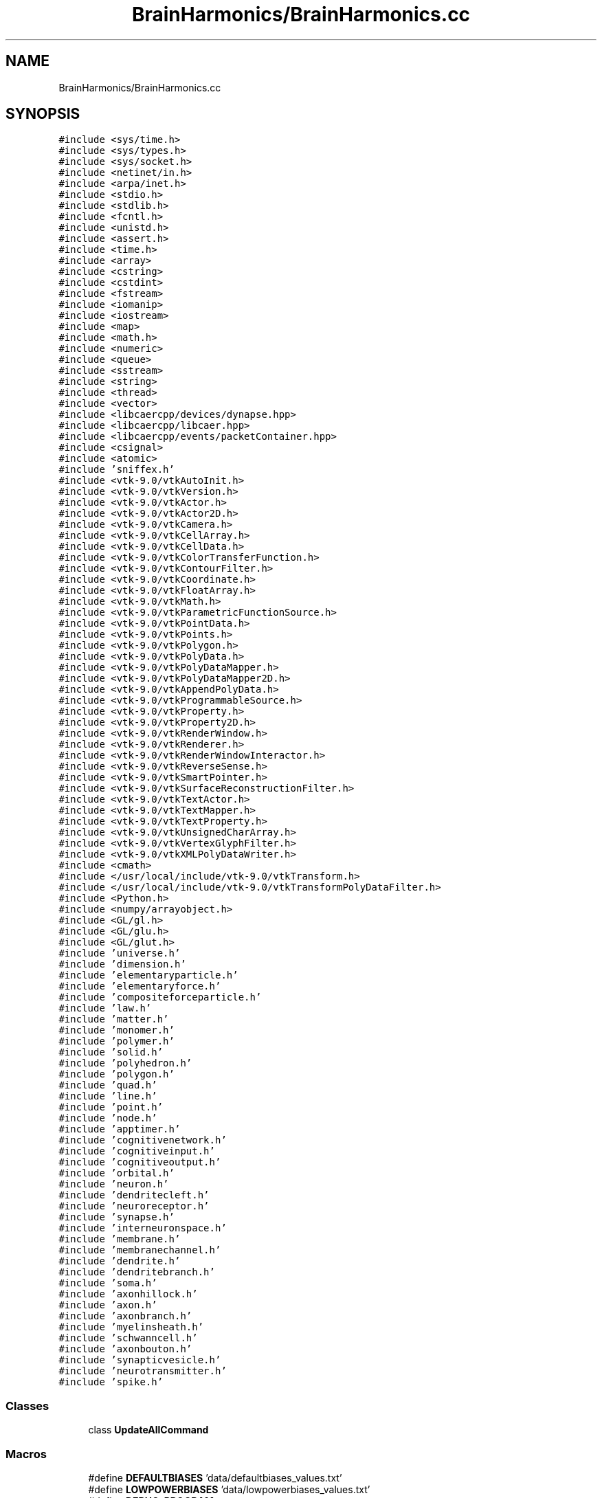 .TH "BrainHarmonics/BrainHarmonics.cc" 3 "Mon Apr 20 2020" "Version 0.1" "BrainHarmonics" \" -*- nroff -*-
.ad l
.nh
.SH NAME
BrainHarmonics/BrainHarmonics.cc
.SH SYNOPSIS
.br
.PP
\fC#include <sys/time\&.h>\fP
.br
\fC#include <sys/types\&.h>\fP
.br
\fC#include <sys/socket\&.h>\fP
.br
\fC#include <netinet/in\&.h>\fP
.br
\fC#include <arpa/inet\&.h>\fP
.br
\fC#include <stdio\&.h>\fP
.br
\fC#include <stdlib\&.h>\fP
.br
\fC#include <fcntl\&.h>\fP
.br
\fC#include <unistd\&.h>\fP
.br
\fC#include <assert\&.h>\fP
.br
\fC#include <time\&.h>\fP
.br
\fC#include <array>\fP
.br
\fC#include <cstring>\fP
.br
\fC#include <cstdint>\fP
.br
\fC#include <fstream>\fP
.br
\fC#include <iomanip>\fP
.br
\fC#include <iostream>\fP
.br
\fC#include <map>\fP
.br
\fC#include <math\&.h>\fP
.br
\fC#include <numeric>\fP
.br
\fC#include <queue>\fP
.br
\fC#include <sstream>\fP
.br
\fC#include <string>\fP
.br
\fC#include <thread>\fP
.br
\fC#include <vector>\fP
.br
\fC#include <libcaercpp/devices/dynapse\&.hpp>\fP
.br
\fC#include <libcaercpp/libcaer\&.hpp>\fP
.br
\fC#include <libcaercpp/events/packetContainer\&.hpp>\fP
.br
\fC#include <csignal>\fP
.br
\fC#include <atomic>\fP
.br
\fC#include 'sniffex\&.h'\fP
.br
\fC#include <vtk\-9\&.0/vtkAutoInit\&.h>\fP
.br
\fC#include <vtk\-9\&.0/vtkVersion\&.h>\fP
.br
\fC#include <vtk\-9\&.0/vtkActor\&.h>\fP
.br
\fC#include <vtk\-9\&.0/vtkActor2D\&.h>\fP
.br
\fC#include <vtk\-9\&.0/vtkCamera\&.h>\fP
.br
\fC#include <vtk\-9\&.0/vtkCellArray\&.h>\fP
.br
\fC#include <vtk\-9\&.0/vtkCellData\&.h>\fP
.br
\fC#include <vtk\-9\&.0/vtkColorTransferFunction\&.h>\fP
.br
\fC#include <vtk\-9\&.0/vtkContourFilter\&.h>\fP
.br
\fC#include <vtk\-9\&.0/vtkCoordinate\&.h>\fP
.br
\fC#include <vtk\-9\&.0/vtkFloatArray\&.h>\fP
.br
\fC#include <vtk\-9\&.0/vtkMath\&.h>\fP
.br
\fC#include <vtk\-9\&.0/vtkParametricFunctionSource\&.h>\fP
.br
\fC#include <vtk\-9\&.0/vtkPointData\&.h>\fP
.br
\fC#include <vtk\-9\&.0/vtkPoints\&.h>\fP
.br
\fC#include <vtk\-9\&.0/vtkPolygon\&.h>\fP
.br
\fC#include <vtk\-9\&.0/vtkPolyData\&.h>\fP
.br
\fC#include <vtk\-9\&.0/vtkPolyDataMapper\&.h>\fP
.br
\fC#include <vtk\-9\&.0/vtkPolyDataMapper2D\&.h>\fP
.br
\fC#include <vtk\-9\&.0/vtkAppendPolyData\&.h>\fP
.br
\fC#include <vtk\-9\&.0/vtkProgrammableSource\&.h>\fP
.br
\fC#include <vtk\-9\&.0/vtkProperty\&.h>\fP
.br
\fC#include <vtk\-9\&.0/vtkProperty2D\&.h>\fP
.br
\fC#include <vtk\-9\&.0/vtkRenderWindow\&.h>\fP
.br
\fC#include <vtk\-9\&.0/vtkRenderer\&.h>\fP
.br
\fC#include <vtk\-9\&.0/vtkRenderWindowInteractor\&.h>\fP
.br
\fC#include <vtk\-9\&.0/vtkReverseSense\&.h>\fP
.br
\fC#include <vtk\-9\&.0/vtkSmartPointer\&.h>\fP
.br
\fC#include <vtk\-9\&.0/vtkSurfaceReconstructionFilter\&.h>\fP
.br
\fC#include <vtk\-9\&.0/vtkTextActor\&.h>\fP
.br
\fC#include <vtk\-9\&.0/vtkTextMapper\&.h>\fP
.br
\fC#include <vtk\-9\&.0/vtkTextProperty\&.h>\fP
.br
\fC#include <vtk\-9\&.0/vtkUnsignedCharArray\&.h>\fP
.br
\fC#include <vtk\-9\&.0/vtkVertexGlyphFilter\&.h>\fP
.br
\fC#include <vtk\-9\&.0/vtkXMLPolyDataWriter\&.h>\fP
.br
\fC#include <cmath>\fP
.br
\fC#include </usr/local/include/vtk\-9\&.0/vtkTransform\&.h>\fP
.br
\fC#include </usr/local/include/vtk\-9\&.0/vtkTransformPolyDataFilter\&.h>\fP
.br
\fC#include <Python\&.h>\fP
.br
\fC#include <numpy/arrayobject\&.h>\fP
.br
\fC#include <GL/gl\&.h>\fP
.br
\fC#include <GL/glu\&.h>\fP
.br
\fC#include <GL/glut\&.h>\fP
.br
\fC#include 'universe\&.h'\fP
.br
\fC#include 'dimension\&.h'\fP
.br
\fC#include 'elementaryparticle\&.h'\fP
.br
\fC#include 'elementaryforce\&.h'\fP
.br
\fC#include 'compositeforceparticle\&.h'\fP
.br
\fC#include 'law\&.h'\fP
.br
\fC#include 'matter\&.h'\fP
.br
\fC#include 'monomer\&.h'\fP
.br
\fC#include 'polymer\&.h'\fP
.br
\fC#include 'solid\&.h'\fP
.br
\fC#include 'polyhedron\&.h'\fP
.br
\fC#include 'polygon\&.h'\fP
.br
\fC#include 'quad\&.h'\fP
.br
\fC#include 'line\&.h'\fP
.br
\fC#include 'point\&.h'\fP
.br
\fC#include 'node\&.h'\fP
.br
\fC#include 'apptimer\&.h'\fP
.br
\fC#include 'cognitivenetwork\&.h'\fP
.br
\fC#include 'cognitiveinput\&.h'\fP
.br
\fC#include 'cognitiveoutput\&.h'\fP
.br
\fC#include 'orbital\&.h'\fP
.br
\fC#include 'neuron\&.h'\fP
.br
\fC#include 'dendritecleft\&.h'\fP
.br
\fC#include 'neuroreceptor\&.h'\fP
.br
\fC#include 'synapse\&.h'\fP
.br
\fC#include 'interneuronspace\&.h'\fP
.br
\fC#include 'membrane\&.h'\fP
.br
\fC#include 'membranechannel\&.h'\fP
.br
\fC#include 'dendrite\&.h'\fP
.br
\fC#include 'dendritebranch\&.h'\fP
.br
\fC#include 'soma\&.h'\fP
.br
\fC#include 'axonhillock\&.h'\fP
.br
\fC#include 'axon\&.h'\fP
.br
\fC#include 'axonbranch\&.h'\fP
.br
\fC#include 'myelinsheath\&.h'\fP
.br
\fC#include 'schwanncell\&.h'\fP
.br
\fC#include 'axonbouton\&.h'\fP
.br
\fC#include 'synapticvesicle\&.h'\fP
.br
\fC#include 'neurotransmitter\&.h'\fP
.br
\fC#include 'spike\&.h'\fP
.br

.SS "Classes"

.in +1c
.ti -1c
.RI "class \fBUpdateAllCommand\fP"
.br
.in -1c
.SS "Macros"

.in +1c
.ti -1c
.RI "#define \fBDEFAULTBIASES\fP   'data/defaultbiases_values\&.txt'"
.br
.ti -1c
.RI "#define \fBLOWPOWERBIASES\fP   'data/lowpowerbiases_values\&.txt'"
.br
.ti -1c
.RI "#define \fBDEBUG_PROGRAM\fP   true"
.br
.ti -1c
.RI "#define \fBINVALID_SOCKET\fP   \-1"
.br
.ti -1c
.RI "#define \fBSOCKET_ERROR\fP   \-1"
.br
.ti -1c
.RI "#define \fBSOCKET_PORT\fP   9876"
.br
.ti -1c
.RI "#define \fBSOCKET_ADDRESS\fP   '192\&.168\&.42\&.56'"
.br
.ti -1c
.RI "#define \fBGRAVITY\fP   6\&.67384e\-11;"
.br
.in -1c
.SS "Functions"

.in +1c
.ti -1c
.RI "\fBVTK_MODULE_INIT\fP (vtkRenderingOpenGL2)"
.br
.ti -1c
.RI "\fBVTK_MODULE_INIT\fP (vtkRenderingFreeType)"
.br
.ti -1c
.RI "\fBVTK_MODULE_INIT\fP (vtkInteractionStyle)"
.br
.ti -1c
.RI "bool \fBmshandling\fP (std::vector< \fBstd::string\fP > *m_messages, bool m_response, int m_ok, int m_fail)"
.br
.ti -1c
.RI "std::vector< \fBUniverse\fP * > \fBCreateUniverse\fP (std::chrono::time_point< \fBClock\fP > event_time, std::vector< \fBUniverse\fP *> *toAddto)"
.br
.ti -1c
.RI "bool \fBCompareSwapElementaryParticle\fP (std::chrono::time_point< \fBClock\fP > event_time, std::vector< \fBElementaryParticle\fP *> &origin, int l_origin_Swap, int l_origin_Candidate1, int l_origin_Candidate2)"
.br
.ti -1c
.RI "int \fBDistanceBetweenNodes\fP (std::chrono::time_point< \fBClock\fP > event_time, std::vector< \fBPoint\fP > *nodesQuery, std::vector< int > *nodes_list, int nodesDimensions, double desired_distance)"
.br
.ti -1c
.RI "bool \fBcompare_swapSynapse\fP (std::chrono::time_point< \fBClock\fP > event_time, std::vector< \fBSynapse\fP *> origin, int l_origin_Swap, int l_origin_Candidate1, int l_origin_Candidate2)"
.br
.ti -1c
.RI "bool \fBanalyseStream\fP (std::chrono::time_point< \fBClock\fP > event_time, \fBCognitiveNetwork\fP *cognitive_network, std::vector< \fBNeuron\fP *> neuron_list, std::vector< \fBPoint\fP *> aPoint, int start_point, int end_point, int stepPoint, int neural_sequence)"
.br
.ti -1c
.RI "\fBvoid\fP \fBClearDimensionSelection\fP (std::vector< int > *dimension_list)"
.br
.ti -1c
.RI "\fBvoid\fP \fBSelectDimension\fP (const int PossibleDimensions[10], std::vector< int > *dimension_list, int whichDimension)"
.br
.ti -1c
.RI "\fBvoid\fP \fBSelectMultiDimensions\fP (const int PossibleDimensions[10], std::vector< int > *dimension_list, int how_manyDimensions)"
.br
.ti -1c
.RI "bool \fBClearDynapse\fP (caerDeviceHandle *usb_handle)"
.br
.ti -1c
.RI "\fBvoid\fP \fBexitCB\fP ()"
.br
.ti -1c
.RI "int \fBinit\fP (int argc, const char *argv[])"
.br
.ti -1c
.RI "\fBvoid\fP \fBinit_numpy\fP ()"
.br
.ti -1c
.RI "int \fBmain\fP (int argc, const char *argv[])"
.br
.in -1c
.SS "Variables"

.in +1c
.ti -1c
.RI "vtkSmartPointer< vtkRenderWindow > \fBrender_window\fP"
.br
.ti -1c
.RI "vtkSmartPointer< vtkRenderWindowInteractor > \fBrender_window_interactor\fP"
.br
.ti -1c
.RI "vtkSmartPointer< vtkPoints > \fBdefine_points\fP = vtkSmartPointer<vtkPoints>::New()"
.br
.ti -1c
.RI "std::vector< vtkSmartPointer< vtkCellArray > > \fBdefine_cellarrays\fP"
.br
.ti -1c
.RI "std::vector< vtkSmartPointer< vtkPolyData > > \fBdefine_polydata\fP"
.br
.ti -1c
.RI "std::vector< vtkSmartPointer< vtkSurfaceReconstructionFilter > > \fBdefine_surfaces\fP"
.br
.ti -1c
.RI "std::vector< vtkSmartPointer< vtkContourFilter > > \fBdefine_contourfilters\fP"
.br
.ti -1c
.RI "std::vector< vtkSmartPointer< vtkReverseSense > > \fBdefine_reversals\fP"
.br
.ti -1c
.RI "std::vector< vtkSmartPointer< vtkPolyDataMapper > > \fBdefine_datamappers\fP"
.br
.ti -1c
.RI "std::vector< vtkSmartPointer< vtkPolyDataMapper2D > > \fBdefine_datamappers2D\fP"
.br
.ti -1c
.RI "std::vector< vtkSmartPointer< vtkActor > > \fBdefine_actors\fP"
.br
.ti -1c
.RI "std::vector< vtkSmartPointer< vtkActor2D > > \fBdefine_actors2D\fP"
.br
.ti -1c
.RI "std::vector< vtkSmartPointer< vtkTextActor > > \fBdefine_textactors\fP"
.br
.ti -1c
.RI "std::vector< vtkSmartPointer< vtkRenderer > > \fBdefine_renderers\fP"
.br
.ti -1c
.RI "int \fBstatic_points_counter\fP = 0"
.br
.ti -1c
.RI "int \fBstatic_polygons_counter\fP = 0"
.br
.ti -1c
.RI "int \fBstatic_polydata_counter\fP = 0"
.br
.ti -1c
.RI "int \fBstatic_cellarrays_counter\fP = 0"
.br
.ti -1c
.RI "int \fBstatic_surfaces_counter\fP = 0"
.br
.ti -1c
.RI "int \fBstatic_contourfilter_counter\fP = 0"
.br
.ti -1c
.RI "int \fBstatic_reversals_counter\fP = 0"
.br
.ti -1c
.RI "int \fBstatic_datamappers_counter\fP = 0"
.br
.ti -1c
.RI "int \fBstatic_datamappers2D_counter\fP = 0"
.br
.ti -1c
.RI "int \fBstatic_actors_counter\fP = 0"
.br
.ti -1c
.RI "int \fBstatic_actors2D_counter\fP = 0"
.br
.ti -1c
.RI "int \fBstatic_renderers_counter\fP = 0"
.br
.ti -1c
.RI "int \fBdynamic_points_counter\fP = 0"
.br
.ti -1c
.RI "int \fBdynamic_polygons_counter\fP = 0"
.br
.ti -1c
.RI "int \fBdynamic_polydata_counter\fP = 0"
.br
.ti -1c
.RI "int \fBdynamic_cellarrays_counter\fP = 0"
.br
.ti -1c
.RI "int \fBdynamic_surfaces_counter\fP = 0"
.br
.ti -1c
.RI "int \fBdynamic_contourfilter_counter\fP = 0"
.br
.ti -1c
.RI "int \fBdynamic_reversals_counter\fP = 0"
.br
.ti -1c
.RI "int \fBdynamic_datamappers_counter\fP = 0"
.br
.ti -1c
.RI "int \fBdynamic_datamappers2D_counter\fP = 0"
.br
.ti -1c
.RI "int \fBdynamic_actors_counter\fP = 0"
.br
.ti -1c
.RI "int \fBdynamic_actors2D_counter\fP = 0"
.br
.ti -1c
.RI "int \fBdynamic_renderers_counter\fP = 0"
.br
.ti -1c
.RI "std::vector< \fBUniverse\fP * > \fBuniverse_list\fP"
.br
.ti -1c
.RI "struct caer_dynapse_info \fBdynapse_info\fP"
.br
.in -1c
.SH "Macro Definition Documentation"
.PP 
.SS "#define DEBUG_PROGRAM   true"
< \fBNeuron\fP container for other neuron components < \fBSynapse\fP, area of stimulus transmission/reception < \fBDendrite\fP, pre-Soma component of a neuron < \fBDendrite\fP branch, division/join of dendrites < \fBSoma\fP, component of a neuron < \fBAxon\fP Hillock, component of \fBSoma\fP < \fBAxon\fP, connected to \fBAxon\fP Hillock < \fBAxon\fP branch, division/join of \fBAxon\fP < \fBAxon\fP synaptic cleft, output area of neuron < Synaptic vesicle, container of neurotransmitters 
.PP
Definition at line 229 of file BrainHarmonics\&.cc\&.
.SS "#define DEFAULTBIASES   'data/defaultbiases_values\&.txt'"
< For array in CRC-32 call < For handling strings < For byte handling in CRC-32 < For reading files < Formatting output to console < For output to console < For open and closed maps in A* < For Sine, Cosine, Power, Fabs & Sqrt functions < For CRC-32 < For assigning priority queue in A* < For stringstream input from console < For handling strings < For thread handling < To use vectors, which automatically handle resizing, as arrays to keep track of instances 
.PP
Definition at line 57 of file BrainHarmonics\&.cc\&.
.SS "#define GRAVITY   6\&.67384e\-11;"

.PP
Definition at line 262 of file BrainHarmonics\&.cc\&.
.SS "#define INVALID_SOCKET   \-1"

.PP
Definition at line 233 of file BrainHarmonics\&.cc\&.
.SS "#define LOWPOWERBIASES   'data/lowpowerbiases_values\&.txt'"

.PP
Definition at line 58 of file BrainHarmonics\&.cc\&.
.SS "#define SOCKET_ADDRESS   '192\&.168\&.42\&.56'"

.PP
Definition at line 245 of file BrainHarmonics\&.cc\&.
.SS "#define SOCKET_ERROR   \-1"

.PP
Definition at line 237 of file BrainHarmonics\&.cc\&.
.SS "#define SOCKET_PORT   9876"

.PP
Definition at line 241 of file BrainHarmonics\&.cc\&.
.SH "Function Documentation"
.PP 
.SS "bool analyseStream (std::chrono::time_point< \fBClock\fP > event_time, \fBCognitiveNetwork\fP * cognitive_network, std::vector< \fBNeuron\fP *> neuron_list, std::vector< \fBPoint\fP *> aPoint, int start_point, int end_point, int stepPoint, int neural_sequence)"

.PP
Definition at line 683 of file BrainHarmonics\&.cc\&.
.SS "\fBvoid\fP ClearDimensionSelection (std::vector< int > * dimension_list)"

.PP
Definition at line 747 of file BrainHarmonics\&.cc\&.
.SS "bool ClearDynapse (caerDeviceHandle * usb_handle)"

.PP
Definition at line 785 of file BrainHarmonics\&.cc\&.
.SS "bool compare_swapSynapse (std::chrono::time_point< \fBClock\fP > event_time, std::vector< \fBSynapse\fP *> origin, int l_origin_Swap, int l_origin_Candidate1, int l_origin_Candidate2)"

.PP
Definition at line 660 of file BrainHarmonics\&.cc\&.
.SS "bool CompareSwapElementaryParticle (std::chrono::time_point< \fBClock\fP > event_time, std::vector< \fBElementaryParticle\fP *> & origin, int l_origin_Swap, int l_origin_Candidate1, int l_origin_Candidate2)"

.PP
Definition at line 524 of file BrainHarmonics\&.cc\&.
.SS "std::vector<\fBUniverse\fP*> CreateUniverse (std::chrono::time_point< \fBClock\fP > event_time, std::vector< \fBUniverse\fP *> * toAddto)"
< Defined energy level of \fBUniverse\fP 
.br

.br
 < Create instance of \fBUniverse\fP from \fBUniverse\fP class 
.br
 < Set an energy level and attempt to maintain physics laws by keeping the total in the \fBUniverse\fP the same\&. Uses the maximum value for double\&. Levels of abstraction used to cater for environment limitations 
.PP
Definition at line 295 of file BrainHarmonics\&.cc\&.
.SS "int DistanceBetweenNodes (std::chrono::time_point< \fBClock\fP > event_time, std::vector< \fBPoint\fP > * nodesQuery, std::vector< int > * nodes_list, int nodesDimensions, double desired_distance)"

.PP
Definition at line 546 of file BrainHarmonics\&.cc\&.
.SS "\fBvoid\fP exitCB ()"

.PP
Definition at line 897 of file BrainHarmonics\&.cc\&.
.SS "int init (int argc, const char * argv[])"

.PP
Definition at line 910 of file BrainHarmonics\&.cc\&.
.SS "\fBvoid\fP init_numpy ()"

.PP
Definition at line 925 of file BrainHarmonics\&.cc\&.
.SS "int main (int argc, const char * argv[])"
< Add Dimensions for spatial identification 
.br

.br

.br

.br

.br

.br

.br

.br

.br

.br

.br

.br

.br

.br

.br

.br

.br

.br

.br

.br

.br

.br

.br

.br

.br

.br

.br

.br

.br

.br

.br

.br

.br

.br

.br

.br

.br
 < Follow with the creation of quarks/leptons 
.br

.br

.br

.br

.br

.br

.br

.br

.br

.br

.br

.br

.br

.br

.br

.br

.br

.br

.br

.br

.br

.br

.br

.br

.br

.br

.br

.br

.br

.br

.br

.br

.br

.br

.br

.br
 < Define Force interaction between fundamentals 
.br

.br

.br

.br

.br

.br

.br

.br

.br

.br

.br

.br

.br

.br

.br

.br

.br

.br

.br

.br

.br

.br

.br

.br

.br

.br

.br

.br

.br

.br

.br

.br

.br

.br

.br
 < Define Particle Force interaction between Composites, Protons/Neutrons 
.br

.br

.br

.br

.br

.br

.br

.br

.br

.br

.br

.br

.br

.br

.br

.br

.br

.br

.br

.br

.br

.br

.br

.br

.br

.br

.br

.br

.br

.br

.br

.br

.br

.br
 < Specify how Composites interact 
.br

.br

.br

.br

.br

.br

.br

.br

.br

.br

.br

.br

.br

.br

.br

.br

.br

.br

.br

.br

.br

.br

.br

.br

.br

.br

.br

.br

.br

.br

.br

.br

.br
 < Composites form elements of periodic table 
.br

.br

.br

.br

.br

.br

.br

.br

.br

.br

.br

.br

.br

.br

.br

.br

.br

.br

.br

.br

.br

.br

.br

.br

.br

.br

.br

.br

.br

.br

.br

.br
 < Composites form molecules 
.br

.br

.br

.br

.br

.br

.br

.br

.br

.br

.br

.br

.br

.br

.br

.br

.br

.br

.br

.br

.br

.br

.br

.br

.br

.br

.br

.br

.br

.br

.br
 < Composites form complex molecules 
.br

.br

.br

.br

.br

.br

.br

.br

.br

.br

.br

.br

.br

.br

.br

.br

.br

.br

.br

.br

.br

.br

.br

.br

.br

.br

.br

.br

.br

.br
 < Materials are a combination of \fBMatter\fP 
.br

.br

.br

.br

.br

.br

.br

.br

.br

.br

.br

.br

.br

.br

.br

.br

.br

.br

.br

.br

.br

.br

.br

.br

.br

.br

.br

.br

.br
 < Materials can be formed into multiDimensional shapes 
.br

.br

.br

.br

.br

.br

.br

.br

.br

.br

.br

.br

.br

.br

.br

.br

.br

.br

.br

.br

.br

.br

.br

.br

.br

.br

.br

.br
 < Complex shapes are a combination of simpler forms 
.br

.br

.br

.br

.br

.br

.br

.br

.br

.br

.br

.br

.br

.br

.br

.br

.br

.br

.br

.br

.br

.br

.br

.br

.br

.br

.br
 < Reducing high Dimensions to lower 
.br

.br

.br

.br

.br

.br

.br

.br

.br

.br

.br

.br

.br

.br

.br

.br

.br

.br

.br

.br

.br

.br

.br

.br

.br

.br
 < Further reduction 
.br

.br

.br

.br

.br

.br

.br

.br

.br

.br

.br

.br

.br

.br

.br

.br

.br

.br

.br

.br

.br

.br

.br

.br

.br
 < Fundamental spatial description 
.br

.br

.br

.br

.br

.br

.br

.br

.br

.br

.br

.br

.br

.br

.br

.br

.br

.br

.br

.br

.br

.br

.br

.br
 < Interim function describing time before inclusion as \fBDimension\fP 
.br

.br

.br

.br

.br

.br

.br

.br

.br

.br

.br

.br

.br

.br

.br

.br

.br

.br

.br

.br

.br

.br

.br
 < Network container for all AI components 
.br

.br

.br

.br

.br

.br

.br

.br

.br

.br

.br

.br

.br

.br

.br

.br

.br

.br

.br

.br

.br

.br
 < Example of orbital timing containing neurons 
.br

.br

.br

.br

.br

.br

.br

.br

.br

.br

.br

.br

.br

.br

.br

.br

.br

.br

.br

.br

.br
 < \fBNeuron\fP container for other neuron components 
.br

.br

.br

.br

.br

.br

.br

.br

.br

.br

.br

.br

.br

.br

.br

.br

.br

.br

.br

.br
 < Dendritic synaptic cleft, input to the neuron 
.br

.br

.br

.br

.br

.br

.br

.br

.br

.br

.br

.br

.br

.br

.br

.br

.br

.br

.br
 < \fBNeuroreceptor\fP, component of dendritic cleft 
.br

.br

.br

.br

.br

.br

.br

.br

.br

.br

.br

.br

.br

.br

.br

.br

.br

.br
 < \fBSynapse\fP, area of stimulus transmission/reception 
.br

.br

.br

.br

.br

.br

.br

.br

.br

.br

.br

.br

.br

.br

.br

.br

.br
 < Between neurons is an energy pool 
.br

.br

.br

.br

.br

.br

.br

.br

.br

.br

.br

.br

.br

.br

.br

.br
 < \fBMembrane\fP, outer component of the neuron 
.br

.br

.br

.br

.br

.br

.br

.br

.br

.br

.br

.br

.br

.br

.br
 < Potassium/Sodium channel, component of the membrane 
.br

.br

.br

.br

.br

.br

.br

.br

.br

.br

.br

.br

.br

.br
 < \fBDendrite\fP, pre-Soma component of a neuron 
.br

.br

.br

.br

.br

.br

.br

.br

.br

.br

.br

.br

.br
 < \fBDendrite\fP branch, division/join of dendrites 
.br

.br

.br

.br

.br

.br

.br

.br

.br

.br

.br

.br
 < \fBSoma\fP, component of a neuron 
.br

.br

.br

.br

.br

.br

.br

.br

.br

.br

.br
 < \fBAxon\fP Hillock, component of \fBSoma\fP 
.br

.br

.br

.br

.br

.br

.br

.br

.br

.br
 < \fBAxon\fP, connected to \fBAxon\fP Hillock 
.br

.br

.br

.br

.br

.br

.br

.br

.br
 < \fBAxon\fP branch, division/join of \fBAxon\fP 
.br

.br

.br

.br

.br

.br

.br

.br
 < Myelin sheath, wraps around \fBAxon\fP 
.br

.br

.br

.br

.br

.br

.br
 < Schwann Cell, component of a Myelin sheath 
.br

.br

.br

.br

.br

.br
 < \fBAxon\fP synaptic cleft, output area of neuron 
.br

.br

.br

.br

.br
 < Synaptic vesicle, container of neurotransmitters 
.br

.br

.br

.br
 < \fBNeurotransmitter\fP, transfer component between clefts 
.br

.br

.br
 < \fBSpike\fP 
.br

.br
 < Define graphics window size, X axis
.PP
< Define graphics window size, Y axis 
.PP
Definition at line 1162 of file BrainHarmonics\&.cc\&.
.SS "bool mshandling (std::vector< \fBstd::string\fP > * m_messages, bool m_response, int m_ok, int m_fail)"

.PP
Definition at line 277 of file BrainHarmonics\&.cc\&.
.SS "\fBvoid\fP SelectDimension (const int PossibleDimensions[10], std::vector< int > * dimension_list, int whichDimension)"

.PP
Definition at line 752 of file BrainHarmonics\&.cc\&.
.SS "\fBvoid\fP SelectMultiDimensions (const int PossibleDimensions[10], std::vector< int > * dimension_list, int how_manyDimensions)"

.PP
Definition at line 768 of file BrainHarmonics\&.cc\&.
.SS "VTK_MODULE_INIT (vtkRenderingOpenGL2)"

.SS "VTK_MODULE_INIT (vtkRenderingFreeType)"

.SS "VTK_MODULE_INIT (vtkInteractionStyle)"

.SH "Variable Documentation"
.PP 
.SS "std::vector<vtkSmartPointer<vtkActor> > define_actors"

.PP
Definition at line 122 of file BrainHarmonics\&.cc\&.
.SS "std::vector<vtkSmartPointer<vtkActor2D> > define_actors2D"

.PP
Definition at line 123 of file BrainHarmonics\&.cc\&.
.SS "std::vector<vtkSmartPointer<vtkCellArray> > define_cellarrays"

.PP
Definition at line 114 of file BrainHarmonics\&.cc\&.
.SS "std::vector<vtkSmartPointer<vtkContourFilter> > define_contourfilters"

.PP
Definition at line 118 of file BrainHarmonics\&.cc\&.
.SS "std::vector<vtkSmartPointer<vtkPolyDataMapper> > define_datamappers"

.PP
Definition at line 120 of file BrainHarmonics\&.cc\&.
.SS "std::vector<vtkSmartPointer<vtkPolyDataMapper2D> > define_datamappers2D"

.PP
Definition at line 121 of file BrainHarmonics\&.cc\&.
.SS "vtkSmartPointer<vtkPoints> define_points = vtkSmartPointer<vtkPoints>::New()"

.PP
Definition at line 113 of file BrainHarmonics\&.cc\&.
.SS "std::vector<vtkSmartPointer<vtkPolyData> > define_polydata"

.PP
Definition at line 115 of file BrainHarmonics\&.cc\&.
.SS "std::vector<vtkSmartPointer<vtkRenderer> > define_renderers"

.PP
Definition at line 126 of file BrainHarmonics\&.cc\&.
.SS "std::vector<vtkSmartPointer<vtkReverseSense> > define_reversals"

.PP
Definition at line 119 of file BrainHarmonics\&.cc\&.
.SS "std::vector<vtkSmartPointer<vtkSurfaceReconstructionFilter> > define_surfaces"

.PP
Definition at line 117 of file BrainHarmonics\&.cc\&.
.SS "std::vector<vtkSmartPointer<vtkTextActor> > define_textactors"

.PP
Definition at line 124 of file BrainHarmonics\&.cc\&.
.SS "int dynamic_actors2D_counter = 0"

.PP
Definition at line 153 of file BrainHarmonics\&.cc\&.
.SS "int dynamic_actors_counter = 0"

.PP
Definition at line 152 of file BrainHarmonics\&.cc\&.
.SS "int dynamic_cellarrays_counter = 0"

.PP
Definition at line 146 of file BrainHarmonics\&.cc\&.
.SS "int dynamic_contourfilter_counter = 0"

.PP
Definition at line 148 of file BrainHarmonics\&.cc\&.
.SS "int dynamic_datamappers2D_counter = 0"

.PP
Definition at line 151 of file BrainHarmonics\&.cc\&.
.SS "int dynamic_datamappers_counter = 0"

.PP
Definition at line 150 of file BrainHarmonics\&.cc\&.
.SS "int dynamic_points_counter = 0"

.PP
Definition at line 143 of file BrainHarmonics\&.cc\&.
.SS "int dynamic_polydata_counter = 0"

.PP
Definition at line 145 of file BrainHarmonics\&.cc\&.
.SS "int dynamic_polygons_counter = 0"

.PP
Definition at line 144 of file BrainHarmonics\&.cc\&.
.SS "int dynamic_renderers_counter = 0"

.PP
Definition at line 154 of file BrainHarmonics\&.cc\&.
.SS "int dynamic_reversals_counter = 0"

.PP
Definition at line 149 of file BrainHarmonics\&.cc\&.
.SS "int dynamic_surfaces_counter = 0"

.PP
Definition at line 147 of file BrainHarmonics\&.cc\&.
.SS "struct caer_dynapse_info dynapse_info"

.PP
Definition at line 265 of file BrainHarmonics\&.cc\&.
.SS "vtkSmartPointer<vtkRenderWindow> render_window"

.PP
Definition at line 110 of file BrainHarmonics\&.cc\&.
.SS "vtkSmartPointer<vtkRenderWindowInteractor> render_window_interactor"

.PP
Definition at line 111 of file BrainHarmonics\&.cc\&.
.SS "int static_actors2D_counter = 0"

.PP
Definition at line 140 of file BrainHarmonics\&.cc\&.
.SS "int static_actors_counter = 0"

.PP
Definition at line 139 of file BrainHarmonics\&.cc\&.
.SS "int static_cellarrays_counter = 0"

.PP
Definition at line 133 of file BrainHarmonics\&.cc\&.
.SS "int static_contourfilter_counter = 0"

.PP
Definition at line 135 of file BrainHarmonics\&.cc\&.
.SS "int static_datamappers2D_counter = 0"

.PP
Definition at line 138 of file BrainHarmonics\&.cc\&.
.SS "int static_datamappers_counter = 0"

.PP
Definition at line 137 of file BrainHarmonics\&.cc\&.
.SS "int static_points_counter = 0"

.PP
Definition at line 130 of file BrainHarmonics\&.cc\&.
.SS "int static_polydata_counter = 0"

.PP
Definition at line 132 of file BrainHarmonics\&.cc\&.
.SS "int static_polygons_counter = 0"

.PP
Definition at line 131 of file BrainHarmonics\&.cc\&.
.SS "int static_renderers_counter = 0"

.PP
Definition at line 141 of file BrainHarmonics\&.cc\&.
.SS "int static_reversals_counter = 0"

.PP
Definition at line 136 of file BrainHarmonics\&.cc\&.
.SS "int static_surfaces_counter = 0"

.PP
Definition at line 134 of file BrainHarmonics\&.cc\&.
.SS "std::vector<\fBUniverse\fP*> universe_list"
< Python interpreter < Top of the tree, begin with \fBUniverse\fP class < Add Dimensions for spatial identification < Materials are a combination of \fBMatter\fP < Materials can be formed into multiDimensional shapes < Fundamental spatial description < Interim function describing time before inclusion as \fBDimension\fP Top of the tree, begin with \fBUniverse\fP class 
.PP
Definition at line 200 of file BrainHarmonics\&.cc\&.
.SH "Author"
.PP 
Generated automatically by Doxygen for BrainHarmonics from the source code\&.
